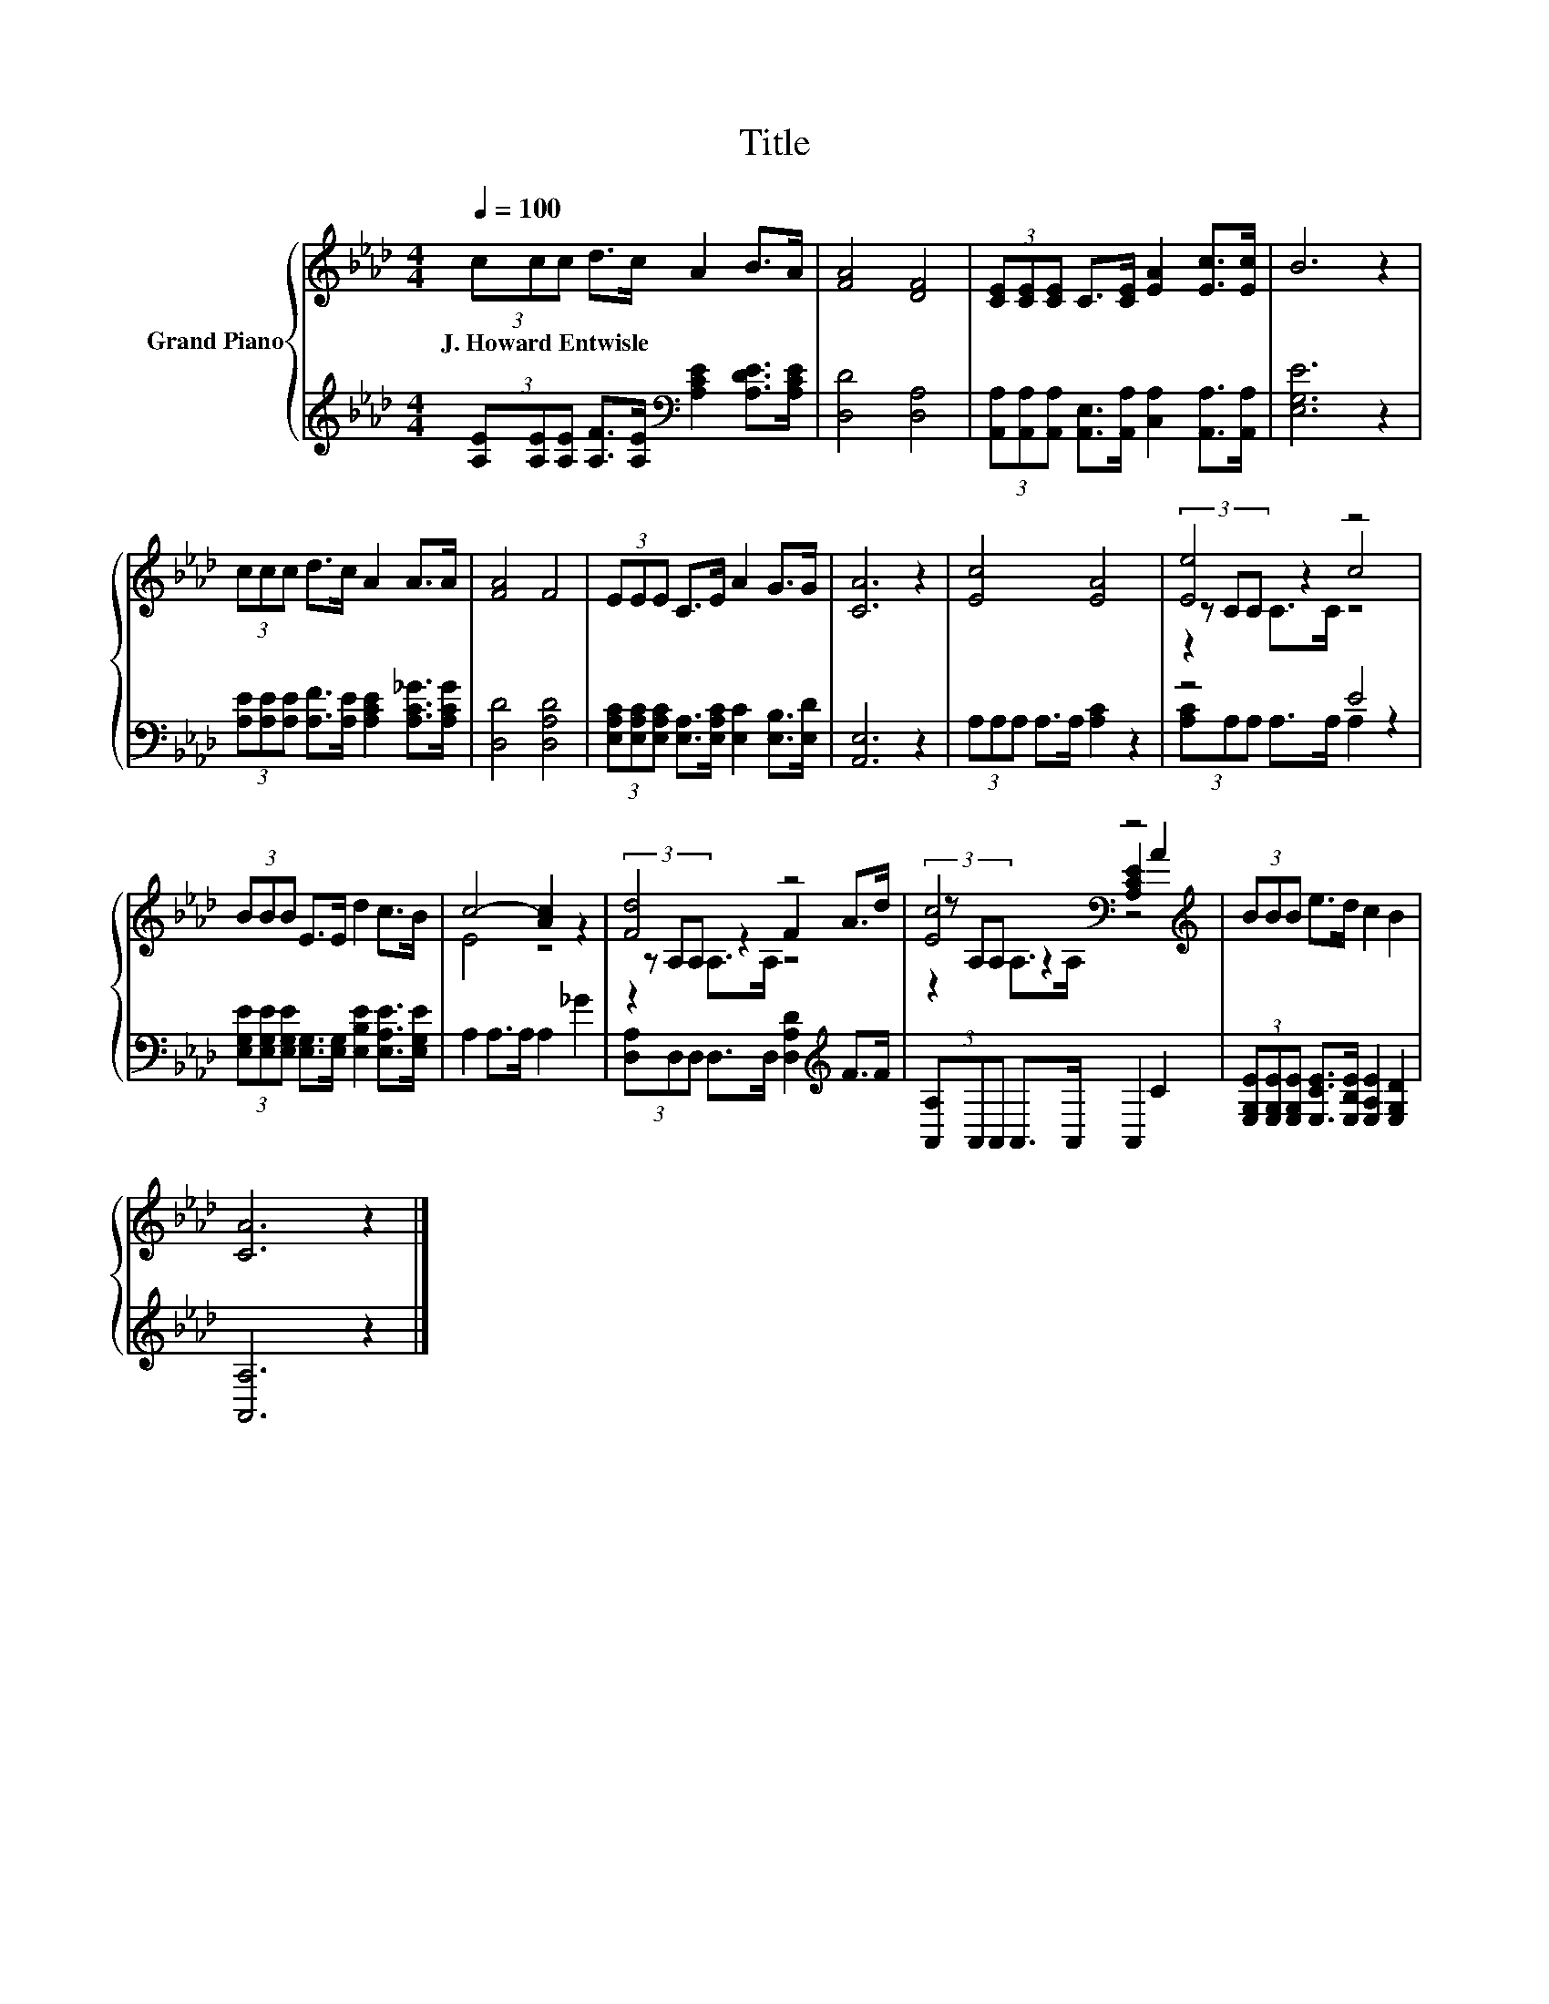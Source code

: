 X:1
T:Title
%%score { ( 1 3 4 ) | ( 2 5 ) }
L:1/8
Q:1/4=100
M:4/4
K:Ab
V:1 treble nm="Grand Piano"
V:3 treble 
V:4 treble 
V:2 treble 
V:5 treble 
V:1
 (3ccc d>c A2 B>A | [FA]4 [DF]4 | (3[CE][CE][CE] C>[CE] [EA]2 [Ec]>[Ec] | B6 z2 | %4
w: J.~Howard~Entwisle * * * * * * *||||
 (3ccc d>c A2 A>A | [FA]4 F4 | (3EEE C>E A2 G>G | [CA]6 z2 | [Ec]4 [EA]4 | [Ee]4 z4 | %10
w: ||||||
 (3BBB E>E d2 c>B | c4- [Ac]2 z2 | [Fd]4 z4 | [Ec]4[K:bass] z4[K:treble] | (3BBB e>d c2 B2 | %15
w: |||||
 [CA]6 z2 |] %16
w: |
V:2
 (3[A,E][A,E][A,E] [A,F]>[A,E][K:bass] [A,CE]2 [A,DE]>[A,CE] | [D,D]4 [D,A,]4 | %2
 (3[A,,A,][A,,A,][A,,A,] [A,,E,]>[A,,A,] [C,A,]2 [A,,A,]>[A,,A,] | [E,G,E]6 z2 | %4
 (3[A,E][A,E][A,E] [A,F]>[A,E] [A,CE]2 [A,C_G]>[A,CG] | [D,D]4 [D,A,D]4 | %6
 (3[E,A,C][E,A,C][E,A,C] [E,A,]>[E,A,C] [E,C]2 [E,B,]>[E,D] | [A,,E,]6 z2 | %8
 (3A,A,A, A,>A, [A,C]2 z2 | z4 E4 | %10
 (3[E,G,E][E,G,E][E,G,E] [E,G,]>[E,G,] [E,B,E]2 [E,A,E]>[E,G,E] | A,2 A,>A, A,2 _G2 | %12
 (3[D,A,]D,D, D,>D, [D,A,D]2[K:treble] F>F | (3[A,,A,]A,,A,, A,,>A,, A,,2 C2 | %14
 (3[E,G,E][E,G,E][E,G,E] [E,CE]>[E,B,E] [E,A,E]2 [E,G,D]2 | [A,,A,]6 z2 |] %16
V:3
 x8 | x8 | x8 | x8 | x8 | x8 | x8 | x8 | x8 | (3z CC z2 c4 | x8 | E4 z4 | (3z A,A, z2 F2 A>d | %13
 (3z[K:bass] A,A, z2 [A,CE]2[K:treble] A2 | x8 | x8 |] %16
V:4
 x8 | x8 | x8 | x8 | x8 | x8 | x8 | x8 | x8 | z2 C>C z4 | x8 | x8 | z2 A,>A, z4 | %13
 z2[K:bass] A,>A, z4[K:treble] | x8 | x8 |] %16
V:5
 x4[K:bass] x4 | x8 | x8 | x8 | x8 | x8 | x8 | x8 | x8 | (3[A,C]A,A, A,>A, A,2 z2 | x8 | x8 | %12
 x6[K:treble] x2 | x8 | x8 | x8 |] %16

